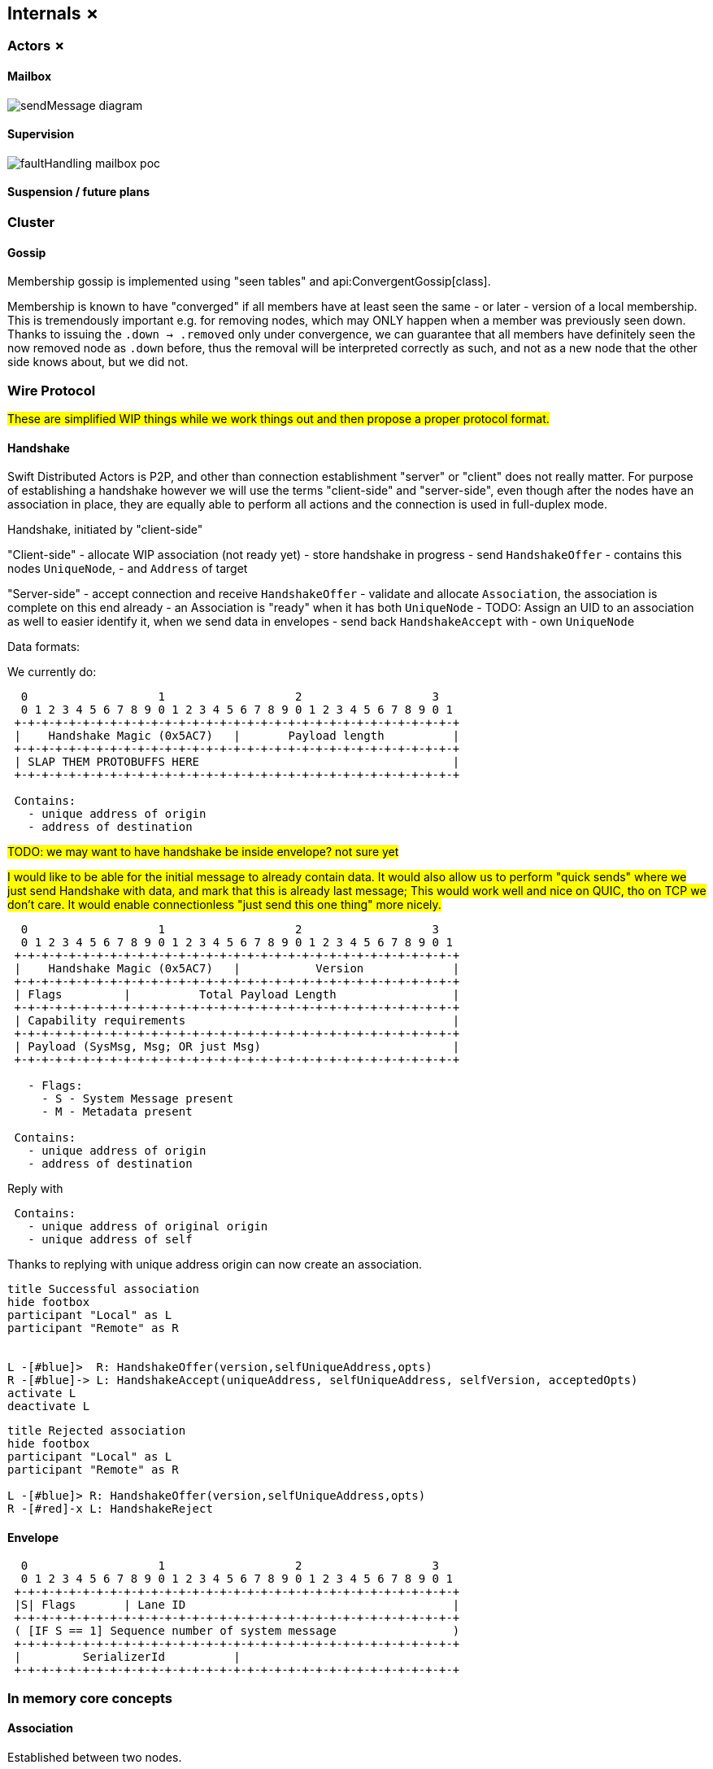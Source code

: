 
== Internals ✗

=== Actors ✗

==== Mailbox

image::internals/sendMessage_diagram.png[]

==== Supervision

image::internals/faultHandling_mailbox_poc.png[]

==== Suspension / future plans

=== Cluster

==== Gossip

Membership gossip is implemented using "seen tables" and api:ConvergentGossip[class].

Membership is known to have "converged" if all members have at least seen the same - or later - version of a local membership.
This is tremendously important e.g. for removing nodes, which may ONLY happen when a member was previously seen down.
Thanks to issuing the `.down -> .removed` only under convergence, we can guarantee that all members have definitely
seen the now removed node as `.down` before, thus the removal will be interpreted correctly as such, and not as a new node
that the other side knows about, but we did not.

=== Wire Protocol

#These are simplified WIP things while we work things out and then propose a proper protocol format.#


==== Handshake

Swift Distributed Actors is P2P, and other than connection establishment "server" or "client" does not really matter.
For purpose of establishing a handshake however we will use the terms "client-side" and "server-side",
even though after the nodes have an association in place, they are equally able to perform all actions
and the connection is used in full-duplex mode.

Handshake, initiated by "client-side"

"Client-side"
- allocate WIP association (not ready yet)
- store handshake in progress
- send `HandshakeOffer`
  - contains this nodes `UniqueNode`,
  - and `Address` of target

"Server-side"
- accept connection and receive `HandshakeOffer`
- validate and allocate `Association`, the association is complete on this end already
  - an Association is "ready" when it has both `UniqueNode`
    - TODO: Assign an UID to an association as well to easier identify it, when we send data in envelopes
- send back `HandshakeAccept` with
  - own `UniqueNode`


Data formats:

We currently do:

```
  0                   1                   2                   3
  0 1 2 3 4 5 6 7 8 9 0 1 2 3 4 5 6 7 8 9 0 1 2 3 4 5 6 7 8 9 0 1
 +-+-+-+-+-+-+-+-+-+-+-+-+-+-+-+-+-+-+-+-+-+-+-+-+-+-+-+-+-+-+-+-+
 |    Handshake Magic (0x5AC7)   |       Payload length          |
 +-+-+-+-+-+-+-+-+-+-+-+-+-+-+-+-+-+-+-+-+-+-+-+-+-+-+-+-+-+-+-+-+
 | SLAP THEM PROTOBUFFS HERE                                     |
 +-+-+-+-+-+-+-+-+-+-+-+-+-+-+-+-+-+-+-+-+-+-+-+-+-+-+-+-+-+-+-+-+

 Contains:
   - unique address of origin
   - address of destination
```

#TODO: we may want to have handshake be inside envelope? not sure yet#

#I would like to be able for the initial message to already contain data. It would also allow us
to perform "quick sends" where we just send Handshake with data, and mark that this is already last message;
This would work well and nice on QUIC, tho on TCP we don't care. It would enable connectionless "just send this one thing" more nicely.#

```
  0                   1                   2                   3
  0 1 2 3 4 5 6 7 8 9 0 1 2 3 4 5 6 7 8 9 0 1 2 3 4 5 6 7 8 9 0 1
 +-+-+-+-+-+-+-+-+-+-+-+-+-+-+-+-+-+-+-+-+-+-+-+-+-+-+-+-+-+-+-+-+
 |    Handshake Magic (0x5AC7)   |           Version             |
 +-+-+-+-+-+-+-+-+-+-+-+-+-+-+-+-+-+-+-+-+-+-+-+-+-+-+-+-+-+-+-+-+
 | Flags         |          Total Payload Length                 |
 +-+-+-+-+-+-+-+-+-+-+-+-+-+-+-+-+-+-+-+-+-+-+-+-+-+-+-+-+-+-+-+-+
 | Capability requirements                                       |
 +-+-+-+-+-+-+-+-+-+-+-+-+-+-+-+-+-+-+-+-+-+-+-+-+-+-+-+-+-+-+-+-+
 | Payload (SysMsg, Msg; OR just Msg)                            |
 +-+-+-+-+-+-+-+-+-+-+-+-+-+-+-+-+-+-+-+-+-+-+-+-+-+-+-+-+-+-+-+-+

   - Flags:
     - S - System Message present
     - M - Metadata present

 Contains:
   - unique address of origin
   - address of destination
```

Reply with

```
 Contains:
   - unique address of original origin
   - unique address of self
```

Thanks to replying with unique address origin can now create an association.


[plantuml]
....
title Successful association
hide footbox
participant "Local" as L
participant "Remote" as R


L -[#blue]>  R: HandshakeOffer(version,selfUniqueAddress,opts)
R -[#blue]-> L: HandshakeAccept(uniqueAddress, selfUniqueAddress, selfVersion, acceptedOpts)
activate L
deactivate L
....

[plantuml]
....
title Rejected association
hide footbox
participant "Local" as L
participant "Remote" as R

L -[#blue]> R: HandshakeOffer(version,selfUniqueAddress,opts)
R -[#red]-x L: HandshakeReject
....

==== Envelope

```
  0                   1                   2                   3
  0 1 2 3 4 5 6 7 8 9 0 1 2 3 4 5 6 7 8 9 0 1 2 3 4 5 6 7 8 9 0 1
 +-+-+-+-+-+-+-+-+-+-+-+-+-+-+-+-+-+-+-+-+-+-+-+-+-+-+-+-+-+-+-+-+
 |S| Flags       | Lane ID                                       |
 +-+-+-+-+-+-+-+-+-+-+-+-+-+-+-+-+-+-+-+-+-+-+-+-+-+-+-+-+-+-+-+-+
 ( [IF S == 1] Sequence number of system message                 )
 +-+-+-+-+-+-+-+-+-+-+-+-+-+-+-+-+-+-+-+-+-+-+-+-+-+-+-+-+-+-+-+-+
 |         SerializerId          |
 +-+-+-+-+-+-+-+-+-+-+-+-+-+-+-+-+-+-+-+-+-+-+-+-+-+-+-+-+-+-+-+-+
```


=== In memory core concepts

==== Association

Established between two nodes.

Only "associated nodes" may talk to one another.

Rules:

  - don't talk to strangers
    * nodes MUST handshake before exchanging any messages

=== *RemoteControl

Control objects allow performing actual actions onto the network layer.

These are exposed to actual refs and used to e.g. send messages.
There can be many remote controls, but always one association for a pair of nodes.

==== Watch and clustering

In case of a clustered system, the `FailureDetector` drives decisions about when a node should be marked as leaving/down etc.

Any actor, when it performs a watch of a remote actor (known by the presence of an address in the actor's path),
also registers to be notified about termination of given address.

Upon determining a remote node is terminated, the local `FailureDetector` signals all local actors that have been watching
at least one actor on given (now terminated) address, by sending an `.addressTerminated` system message to them.

From there on, each actor automatically handles this system message, by triggering a api:Signals.Terminated[enum] signal,
for each of the actors it has been watching on this address. This way the sending of terminated signal is as parallel as many there have been watchers.
And each actor utilizes as much time to process its _own_ watched actors as it has watched, so actors which did not watch any remote actors
are not awoken to perform any checks.


#TODO consider and explain races of lookups; should be correct by construction (since a watch needs a message send) but do make sure#

==== Vocabulary

- peer - any "peer", could be an actor or a node, used in peer-to-peer / gossip situations
- member - a member of the cluster, participating in gossip and with its own lifecycle etc
- node - any node we are talking to, it may not YET be part of the cluster, i.e. every member is a node, but not every node is a member
- convergence - a situation in which "we know that all other members know" about some information at some given time T (usually in "vector clock time")
- leader - a leader is a special member within within membership, and may perform special tasks; Leaders are NOT guaranteed to be globally unique (!), it is just a role filed by some node
- *Control - common pattern for an actor based thing to expose a subset of operations as a "control object", e.g. "RemoteControl" (pun intended), "GossipControl" etc.
